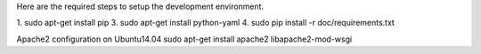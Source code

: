 Here are the required steps to setup the development environment.

1. sudo apt-get install pip
3. sudo apt-get install python-yaml
4. sudo pip install -r doc/requirements.txt

Apache2 configuration on Ubuntu14.04
sudo apt-get install apache2 libapache2-mod-wsgi
